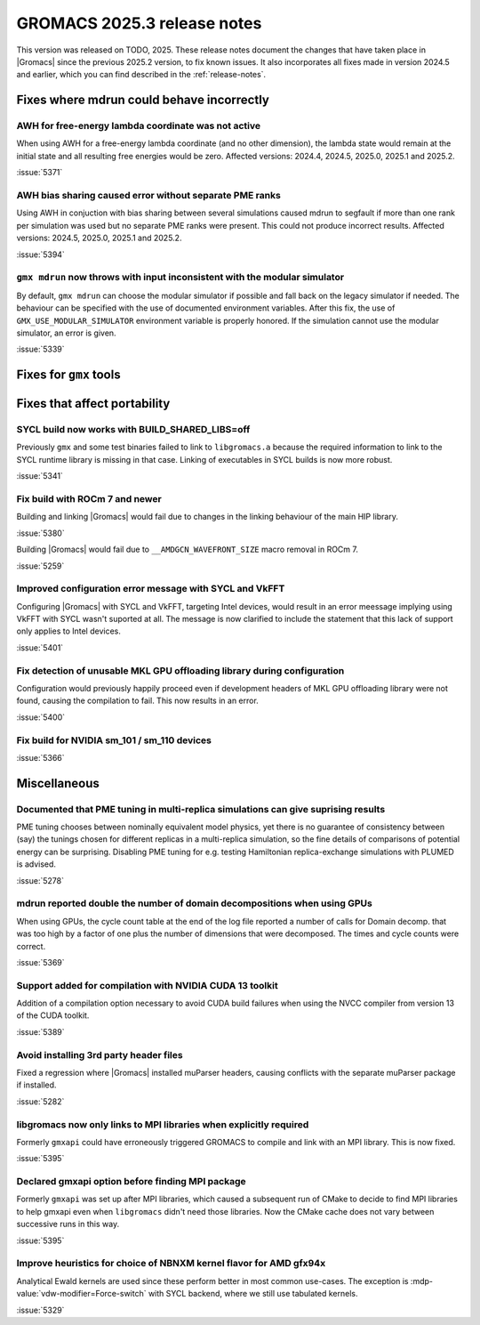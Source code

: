 GROMACS 2025.3 release notes
----------------------------

This version was released on TODO, 2025. These release notes
document the changes that have taken place in |Gromacs| since the
previous 2025.2 version, to fix known issues. It also incorporates all
fixes made in version 2024.5 and earlier, which you can find described
in the :ref:`release-notes`.

.. Note to developers!
   Please use """"""" to underline the individual entries for fixed issues in the subfolders,
   otherwise the formatting on the webpage is messed up.
   Also, please use the syntax :issue:`number` to reference issues on GitLab, without
   a space between the colon and number!

Fixes where mdrun could behave incorrectly
^^^^^^^^^^^^^^^^^^^^^^^^^^^^^^^^^^^^^^^^^^

AWH for free-energy lambda coordinate was not active
""""""""""""""""""""""""""""""""""""""""""""""""""""

When using AWH for a free-energy lambda coordinate (and no other dimension),
the lambda state would remain at the initial state and all resulting
free energies would be zero. Affected versions: 2024.4, 2024.5,  2025.0,
2025.1 and 2025.2.

:issue:`5371`

AWH bias sharing caused error without separate PME ranks
""""""""""""""""""""""""""""""""""""""""""""""""""""""""

Using AWH in conjuction with bias sharing between several simulations
caused mdrun to segfault if more than one rank per simulation was used
but no separate PME ranks were present. This could not produce incorrect
results.
Affected versions: 2024.5, 2025.0, 2025.1 and 2025.2.  

:issue:`5394`

``gmx mdrun`` now throws with input inconsistent with the modular simulator
"""""""""""""""""""""""""""""""""""""""""""""""""""""""""""""""""""""""""""

By default, ``gmx mdrun`` can choose the modular simulator if possible and
fall back on the legacy simulator if needed. The behaviour can be specified
with the use of documented environment variables. After this fix, the use of
``GMX_USE_MODULAR_SIMULATOR`` environment variable is properly honored. If
the simulation cannot use the modular simulator, an error is given.

:issue:`5339`

Fixes for ``gmx`` tools
^^^^^^^^^^^^^^^^^^^^^^^

Fixes that affect portability
^^^^^^^^^^^^^^^^^^^^^^^^^^^^^

SYCL build now works with BUILD_SHARED_LIBS=off
"""""""""""""""""""""""""""""""""""""""""""""""

Previously ``gmx`` and some test binaries failed to link to ``libgromacs.a`` because
the required information to link to the SYCL runtime library is missing in that
case. Linking of executables in SYCL builds is now more robust.

:issue:`5341`

Fix build with ROCm 7 and newer
"""""""""""""""""""""""""""""""

Building and linking |Gromacs| would fail due to changes in the linking behaviour of the main HIP library.

:issue:`5380`

Building |Gromacs| would fail due to ``__AMDGCN_WAVEFRONT_SIZE``
macro removal in ROCm 7.

:issue:`5259`

Improved configuration error message with SYCL and VkFFT
""""""""""""""""""""""""""""""""""""""""""""""""""""""""

Configuring |Gromacs| with SYCL and VkFFT, targeting Intel devices, would result in an
error meessage implying using VkFFT with SYCL wasn't suported at all. The message is now
clarified to include the statement that this lack of support only applies to Intel devices.

:issue:`5401`

Fix detection of unusable MKL GPU offloading library during configuration
"""""""""""""""""""""""""""""""""""""""""""""""""""""""""""""""""""""""""

Configuration would previously happily proceed even if development headers of MKL GPU
offloading library were not found, causing the compilation to fail. This now results
in an error.

:issue:`5400`

Fix build for NVIDIA sm_101 / sm_110 devices
""""""""""""""""""""""""""""""""""""""""""""

:issue:`5366`

Miscellaneous
^^^^^^^^^^^^^

Documented that PME tuning in multi-replica simulations can give suprising results
""""""""""""""""""""""""""""""""""""""""""""""""""""""""""""""""""""""""""""""""""

PME tuning chooses between nominally equivalent model physics, yet
there is no guarantee of consistency between (say) the tunings chosen
for different replicas in a multi-replica simulation, so the fine
details of comparisons of potential energy can be
surprising. Disabling PME tuning for e.g.  testing Hamiltonian
replica-exchange simulations with PLUMED is advised.

:issue:`5278`

mdrun reported double the number of domain decompositions when using GPUs
"""""""""""""""""""""""""""""""""""""""""""""""""""""""""""""""""""""""""

When using GPUs, the cycle count table at the end of the log file reported a number of calls
for Domain decomp. that was too high by a factor of one plus the number of dimensions that
were decomposed. The times and cycle counts were correct.

:issue:`5369`

Support added for compilation with NVIDIA CUDA 13 toolkit
"""""""""""""""""""""""""""""""""""""""""""""""""""""""""

Addition of a compilation option necessary to avoid CUDA build failures when using the NVCC
compiler from version 13 of the CUDA toolkit.

:issue:`5389`

Avoid installing 3rd party header files
"""""""""""""""""""""""""""""""""""""""

Fixed a regression where |Gromacs| installed muParser headers, causing conflicts with
the separate muParser package if installed.

:issue:`5282`

libgromacs now only links to MPI libraries when explicitly required
"""""""""""""""""""""""""""""""""""""""""""""""""""""""""""""""""""

Formerly ``gmxapi`` could have erroneously triggered GROMACS to compile and link with an
MPI library. This is now fixed.

:issue:`5395`

Declared gmxapi option before finding MPI package
"""""""""""""""""""""""""""""""""""""""""""""""""

Formerly ``gmxapi`` was set up after MPI libraries, which caused a subsequent run of
CMake to decide to find MPI libraries to help gmxapi even when ``libgromacs`` didn't need
those libraries. Now the CMake cache does not vary between successive runs in this way.

:issue:`5395`

Improve heuristics for choice of NBNXM kernel flavor for AMD gfx94x
"""""""""""""""""""""""""""""""""""""""""""""""""""""""""""""""""""

Analytical Ewald kernels are used since these perform better in most common use-cases.
The exception is :mdp-value:`vdw-modifier=Force-switch` with SYCL backend, where we
still use tabulated kernels.

:issue:`5329`

